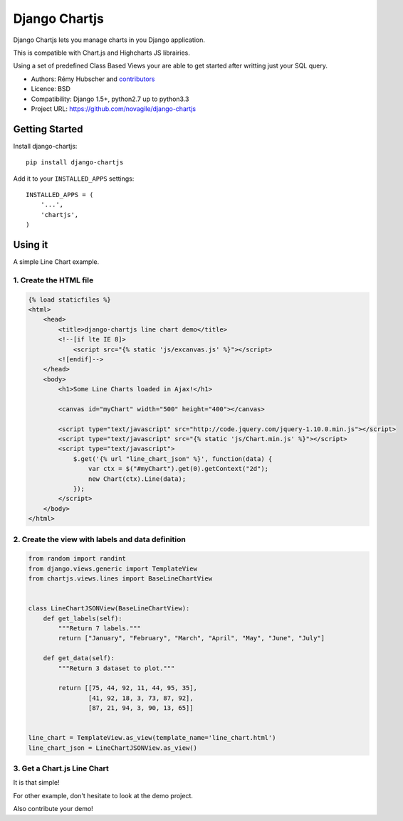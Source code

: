 ##############
Django Chartjs
##############

Django Chartjs lets you manage charts in you Django application.

.. image:: https://secure.travis-ci.org/novapost/django-chartjs.png?branch=master
   :alt: Build Status
   :target: https://secure.travis-ci.org/novapost/django-chartjs
.. image:: https://coveralls.io/repos/novapost/django-chartjs/badge.png?branch=master
   :alt: Coverage Status on master
   :target: https://coveralls.io/r/novapost/django-chartjs?branch=master
.. image:: https://pypip.in/v/django-chartjs/badge.png
   :target: https://crate.io/packages/django-chartjs/
.. image:: https://pypip.in/d/django-chartjs/badge.png
   :target: https://crate.io/packages/django-chartjs/

This is compatible with Chart.js and Highcharts JS librairies.

Using a set of predefined Class Based Views your are able to get
started after writting just your SQL query.

* Authors: Rémy Hubscher and `contributors
  <https://github.com/novagile/django-chartjs/graphs/contributors>`_
* Licence: BSD
* Compatibility: Django 1.5+, python2.7 up to python3.3
* Project URL: https://github.com/novagile/django-chartjs


Getting Started
===============

Install django-chartjs::

    pip install django-chartjs


Add it to your ``INSTALLED_APPS`` settings::

    INSTALLED_APPS = (
        '...',
        'chartjs',
    )


Using it
========

A simple Line Chart example.

1. Create the HTML file
+++++++++++++++++++++++

.. code-block:: html

    {% load staticfiles %}
    <html>
        <head>
            <title>django-chartjs line chart demo</title>
            <!--[if lte IE 8]>
                <script src="{% static 'js/excanvas.js' %}"></script>
            <![endif]-->
        </head>
        <body>
            <h1>Some Line Charts loaded in Ajax!</h1>

            <canvas id="myChart" width="500" height="400"></canvas>

            <script type="text/javascript" src="http://code.jquery.com/jquery-1.10.0.min.js"></script>
            <script type="text/javascript" src="{% static 'js/Chart.min.js' %}"></script>
            <script type="text/javascript">
                $.get('{% url "line_chart_json" %}', function(data) {
                    var ctx = $("#myChart").get(0).getContext("2d");
                    new Chart(ctx).Line(data);
                });
            </script>
        </body>
    </html>


2. Create the view with labels and data definition
++++++++++++++++++++++++++++++++++++++++++++++++++

.. code-block:: python

    from random import randint
    from django.views.generic import TemplateView
    from chartjs.views.lines import BaseLineChartView


    class LineChartJSONView(BaseLineChartView):
        def get_labels(self):
            """Return 7 labels."""
            return ["January", "February", "March", "April", "May", "June", "July"]

        def get_data(self):
            """Return 3 dataset to plot."""

            return [[75, 44, 92, 11, 44, 95, 35],
                    [41, 92, 18, 3, 73, 87, 92],
                    [87, 21, 94, 3, 90, 13, 65]]


    line_chart = TemplateView.as_view(template_name='line_chart.html')
    line_chart_json = LineChartJSONView.as_view()


3. Get a Chart.js Line Chart
++++++++++++++++++++++++++++

.. image:: https://raw.github.com/novagile/django-chartjs/master/docs/_static/django-chartjs.png


It is that simple!

For other example, don't hesitate to look at the demo project.

Also contribute your demo!



